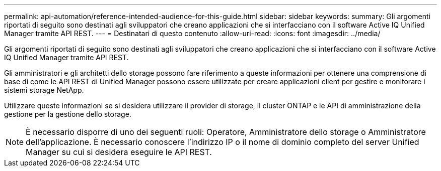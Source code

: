 ---
permalink: api-automation/reference-intended-audience-for-this-guide.html 
sidebar: sidebar 
keywords:  
summary: Gli argomenti riportati di seguito sono destinati agli sviluppatori che creano applicazioni che si interfacciano con il software Active IQ Unified Manager tramite API REST. 
---
= Destinatari di questo contenuto
:allow-uri-read: 
:icons: font
:imagesdir: ../media/


[role="lead"]
Gli argomenti riportati di seguito sono destinati agli sviluppatori che creano applicazioni che si interfacciano con il software Active IQ Unified Manager tramite API REST.

Gli amministratori e gli architetti dello storage possono fare riferimento a queste informazioni per ottenere una comprensione di base di come le API REST di Unified Manager possono essere utilizzate per creare applicazioni client per gestire e monitorare i sistemi storage NetApp.

Utilizzare queste informazioni se si desidera utilizzare il provider di storage, il cluster ONTAP e le API di amministrazione della gestione per la gestione dello storage.

[NOTE]
====
È necessario disporre di uno dei seguenti ruoli: Operatore, Amministratore dello storage o Amministratore dell'applicazione. È necessario conoscere l'indirizzo IP o il nome di dominio completo del server Unified Manager su cui si desidera eseguire le API REST.

====